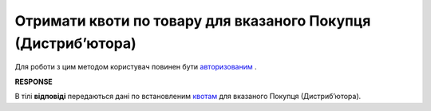 #####################################################################
**Отримати квоти по товару для вказаного Покупця (Дистрибʼютора)**
#####################################################################

Для роботи з цим методом користувач повинен бути `авторизованим <https://wiki.edin.ua/uk/latest/Distribution/EDIN_2_0/API_2_0/Methods/Authorization.html>`__ .

.. csv-table:: 
  :file: GetQuotas.csv
  :widths:  10, 41
  :stub-columns: 0

**RESPONSE**

В тілі **відповіді** передаються дані по встановленим `квотам <https://wiki.edin.ua/uk/latest/Distribution/EDIN_2_0/API_2_0/Methods/EveryBody/QuotasResponse.html>`__ для вказаного Покупця (Дистрибʼютора).

